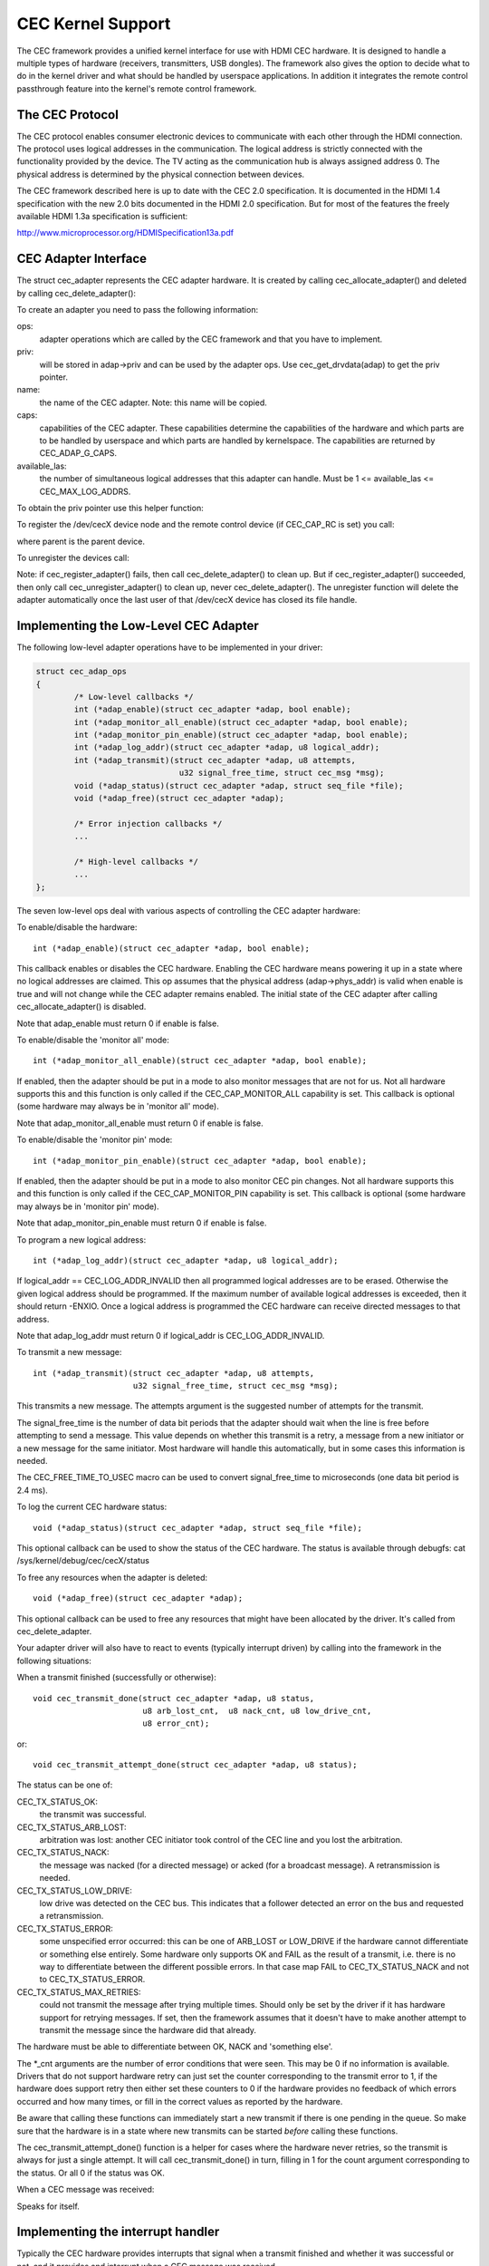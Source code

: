 .. SPDX-License-Identifier: GPL-2.0

CEC Kernel Support
==================

The CEC framework provides a unified kernel interface for use with HDMI CEC
hardware. It is designed to handle a multiple types of hardware (receivers,
transmitters, USB dongles). The framework also gives the option to decide
what to do in the kernel driver and what should be handled by userspace
applications. In addition it integrates the remote control passthrough
feature into the kernel's remote control framework.


The CEC Protocol
----------------

The CEC protocol enables consumer electronic devices to communicate with each
other through the HDMI connection. The protocol uses logical addresses in the
communication. The logical address is strictly connected with the functionality
provided by the device. The TV acting as the communication hub is always
assigned address 0. The physical address is determined by the physical
connection between devices.

The CEC framework described here is up to date with the CEC 2.0 specification.
It is documented in the HDMI 1.4 specification with the new 2.0 bits documented
in the HDMI 2.0 specification. But for most of the features the freely available
HDMI 1.3a specification is sufficient:

http://www.microprocessor.org/HDMISpecification13a.pdf


CEC Adapter Interface
---------------------

The struct cec_adapter represents the CEC adapter hardware. It is created by
calling cec_allocate_adapter() and deleted by calling cec_delete_adapter():

.. c:function::
   struct cec_adapter *cec_allocate_adapter(const struct cec_adap_ops *ops, \
					    void *priv, const char *name, \
					    u32 caps, u8 available_las);

.. c:function::
   void cec_delete_adapter(struct cec_adapter *adap);

To create an adapter you need to pass the following information:

ops:
	adapter operations which are called by the CEC framework and that you
	have to implement.

priv:
	will be stored in adap->priv and can be used by the adapter ops.
	Use cec_get_drvdata(adap) to get the priv pointer.

name:
	the name of the CEC adapter. Note: this name will be copied.

caps:
	capabilities of the CEC adapter. These capabilities determine the
	capabilities of the hardware and which parts are to be handled
	by userspace and which parts are handled by kernelspace. The
	capabilities are returned by CEC_ADAP_G_CAPS.

available_las:
	the number of simultaneous logical addresses that this
	adapter can handle. Must be 1 <= available_las <= CEC_MAX_LOG_ADDRS.

To obtain the priv pointer use this helper function:

.. c:function::
	void *cec_get_drvdata(const struct cec_adapter *adap);

To register the /dev/cecX device node and the remote control device (if
CEC_CAP_RC is set) you call:

.. c:function::
	int cec_register_adapter(struct cec_adapter *adap, \
				 struct device *parent);

where parent is the parent device.

To unregister the devices call:

.. c:function::
	void cec_unregister_adapter(struct cec_adapter *adap);

Note: if cec_register_adapter() fails, then call cec_delete_adapter() to
clean up. But if cec_register_adapter() succeeded, then only call
cec_unregister_adapter() to clean up, never cec_delete_adapter(). The
unregister function will delete the adapter automatically once the last user
of that /dev/cecX device has closed its file handle.


Implementing the Low-Level CEC Adapter
--------------------------------------

The following low-level adapter operations have to be implemented in
your driver:

.. c:struct:: cec_adap_ops

.. code-block:: none

	struct cec_adap_ops
	{
		/* Low-level callbacks */
		int (*adap_enable)(struct cec_adapter *adap, bool enable);
		int (*adap_monitor_all_enable)(struct cec_adapter *adap, bool enable);
		int (*adap_monitor_pin_enable)(struct cec_adapter *adap, bool enable);
		int (*adap_log_addr)(struct cec_adapter *adap, u8 logical_addr);
		int (*adap_transmit)(struct cec_adapter *adap, u8 attempts,
				      u32 signal_free_time, struct cec_msg *msg);
		void (*adap_status)(struct cec_adapter *adap, struct seq_file *file);
		void (*adap_free)(struct cec_adapter *adap);

		/* Error injection callbacks */
		...

		/* High-level callbacks */
		...
	};

The seven low-level ops deal with various aspects of controlling the CEC adapter
hardware:


To enable/disable the hardware::

	int (*adap_enable)(struct cec_adapter *adap, bool enable);

This callback enables or disables the CEC hardware. Enabling the CEC hardware
means powering it up in a state where no logical addresses are claimed. This
op assumes that the physical address (adap->phys_addr) is valid when enable is
true and will not change while the CEC adapter remains enabled. The initial
state of the CEC adapter after calling cec_allocate_adapter() is disabled.

Note that adap_enable must return 0 if enable is false.


To enable/disable the 'monitor all' mode::

	int (*adap_monitor_all_enable)(struct cec_adapter *adap, bool enable);

If enabled, then the adapter should be put in a mode to also monitor messages
that are not for us. Not all hardware supports this and this function is only
called if the CEC_CAP_MONITOR_ALL capability is set. This callback is optional
(some hardware may always be in 'monitor all' mode).

Note that adap_monitor_all_enable must return 0 if enable is false.


To enable/disable the 'monitor pin' mode::

	int (*adap_monitor_pin_enable)(struct cec_adapter *adap, bool enable);

If enabled, then the adapter should be put in a mode to also monitor CEC pin
changes. Not all hardware supports this and this function is only called if
the CEC_CAP_MONITOR_PIN capability is set. This callback is optional
(some hardware may always be in 'monitor pin' mode).

Note that adap_monitor_pin_enable must return 0 if enable is false.


To program a new logical address::

	int (*adap_log_addr)(struct cec_adapter *adap, u8 logical_addr);

If logical_addr == CEC_LOG_ADDR_INVALID then all programmed logical addresses
are to be erased. Otherwise the given logical address should be programmed.
If the maximum number of available logical addresses is exceeded, then it
should return -ENXIO. Once a logical address is programmed the CEC hardware
can receive directed messages to that address.

Note that adap_log_addr must return 0 if logical_addr is CEC_LOG_ADDR_INVALID.


To transmit a new message::

	int (*adap_transmit)(struct cec_adapter *adap, u8 attempts,
			     u32 signal_free_time, struct cec_msg *msg);

This transmits a new message. The attempts argument is the suggested number of
attempts for the transmit.

The signal_free_time is the number of data bit periods that the adapter should
wait when the line is free before attempting to send a message. This value
depends on whether this transmit is a retry, a message from a new initiator or
a new message for the same initiator. Most hardware will handle this
automatically, but in some cases this information is needed.

The CEC_FREE_TIME_TO_USEC macro can be used to convert signal_free_time to
microseconds (one data bit period is 2.4 ms).


To log the current CEC hardware status::

	void (*adap_status)(struct cec_adapter *adap, struct seq_file *file);

This optional callback can be used to show the status of the CEC hardware.
The status is available through debugfs: cat /sys/kernel/debug/cec/cecX/status

To free any resources when the adapter is deleted::

	void (*adap_free)(struct cec_adapter *adap);

This optional callback can be used to free any resources that might have been
allocated by the driver. It's called from cec_delete_adapter.


Your adapter driver will also have to react to events (typically interrupt
driven) by calling into the framework in the following situations:

When a transmit finished (successfully or otherwise)::

	void cec_transmit_done(struct cec_adapter *adap, u8 status,
			       u8 arb_lost_cnt,  u8 nack_cnt, u8 low_drive_cnt,
			       u8 error_cnt);

or::

	void cec_transmit_attempt_done(struct cec_adapter *adap, u8 status);

The status can be one of:

CEC_TX_STATUS_OK:
	the transmit was successful.

CEC_TX_STATUS_ARB_LOST:
	arbitration was lost: another CEC initiator
	took control of the CEC line and you lost the arbitration.

CEC_TX_STATUS_NACK:
	the message was nacked (for a directed message) or
	acked (for a broadcast message). A retransmission is needed.

CEC_TX_STATUS_LOW_DRIVE:
	low drive was detected on the CEC bus. This indicates that
	a follower detected an error on the bus and requested a
	retransmission.

CEC_TX_STATUS_ERROR:
	some unspecified error occurred: this can be one of ARB_LOST
	or LOW_DRIVE if the hardware cannot differentiate or something
	else entirely. Some hardware only supports OK and FAIL as the
	result of a transmit, i.e. there is no way to differentiate
	between the different possible errors. In that case map FAIL
	to CEC_TX_STATUS_NACK and not to CEC_TX_STATUS_ERROR.

CEC_TX_STATUS_MAX_RETRIES:
	could not transmit the message after trying multiple times.
	Should only be set by the driver if it has hardware support for
	retrying messages. If set, then the framework assumes that it
	doesn't have to make another attempt to transmit the message
	since the hardware did that already.

The hardware must be able to differentiate between OK, NACK and 'something
else'.

The \*_cnt arguments are the number of error conditions that were seen.
This may be 0 if no information is available. Drivers that do not support
hardware retry can just set the counter corresponding to the transmit error
to 1, if the hardware does support retry then either set these counters to
0 if the hardware provides no feedback of which errors occurred and how many
times, or fill in the correct values as reported by the hardware.

Be aware that calling these functions can immediately start a new transmit
if there is one pending in the queue. So make sure that the hardware is in
a state where new transmits can be started *before* calling these functions.

The cec_transmit_attempt_done() function is a helper for cases where the
hardware never retries, so the transmit is always for just a single
attempt. It will call cec_transmit_done() in turn, filling in 1 for the
count argument corresponding to the status. Or all 0 if the status was OK.

When a CEC message was received:

.. c:function::
	void cec_received_msg(struct cec_adapter *adap, struct cec_msg *msg);

Speaks for itself.

Implementing the interrupt handler
----------------------------------

Typically the CEC hardware provides interrupts that signal when a transmit
finished and whether it was successful or not, and it provides and interrupt
when a CEC message was received.

The CEC driver should always process the transmit interrupts first before
handling the receive interrupt. The framework expects to see the cec_transmit_done
call before the cec_received_msg call, otherwise it can get confused if the
received message was in reply to the transmitted message.

Optional: Implementing Error Injection Support
----------------------------------------------

If the CEC adapter supports Error Injection functionality, then that can
be exposed through the Error Injection callbacks:

.. code-block:: none

	struct cec_adap_ops {
		/* Low-level callbacks */
		...

		/* Error injection callbacks */
		int (*error_inj_show)(struct cec_adapter *adap, struct seq_file *sf);
		bool (*error_inj_parse_line)(struct cec_adapter *adap, char *line);

		/* High-level CEC message callback */
		...
	};

If both callbacks are set, then an ``error-inj`` file will appear in debugfs.
The basic syntax is as follows:

Leading spaces/tabs are ignored. If the next character is a ``#`` or the end of the
line was reached, then the whole line is ignored. Otherwise a command is expected.

This basic parsing is done in the CEC Framework. It is up to the driver to decide
what commands to implement. The only requirement is that the command ``clear`` without
any arguments must be implemented and that it will remove all current error injection
commands.

This ensures that you can always do ``echo clear >error-inj`` to clear any error
injections without having to know the details of the driver-specific commands.

Note that the output of ``error-inj`` shall be valid as input to ``error-inj``.
So this must work:

.. code-block:: none

	$ cat error-inj >einj.txt
	$ cat einj.txt >error-inj

The first callback is called when this file is read and it should show the
current error injection state::

	int (*error_inj_show)(struct cec_adapter *adap, struct seq_file *sf);

It is recommended that it starts with a comment block with basic usage
information. It returns 0 for success and an error otherwise.

The second callback will parse commands written to the ``error-inj`` file::

	bool (*error_inj_parse_line)(struct cec_adapter *adap, char *line);

The ``line`` argument points to the start of the command. Any leading
spaces or tabs have already been skipped. It is a single line only (so there
are no embedded newlines) and it is 0-terminated. The callback is free to
modify the contents of the buffer. It is only called for lines containing a
command, so this callback is never called for empty lines or comment lines.

Return true if the command was valid or false if there were syntax errors.

Implementing the High-Level CEC Adapter
---------------------------------------

The low-level operations drive the hardware, the high-level operations are
CEC protocol driven. The following high-level callbacks are available:

.. code-block:: none

	struct cec_adap_ops {
		/* Low-level callbacks */
		...

		/* Error injection callbacks */
		...

		/* High-level CEC message callback */
		int (*received)(struct cec_adapter *adap, struct cec_msg *msg);
	};

The received() callback allows the driver to optionally handle a newly
received CEC message::

	int (*received)(struct cec_adapter *adap, struct cec_msg *msg);

If the driver wants to process a CEC message, then it can implement this
callback. If it doesn't want to handle this message, then it should return
-ENOMSG, otherwise the CEC framework assumes it processed this message and
it will not do anything with it.


CEC framework functions
-----------------------

CEC Adapter drivers can call the following CEC framework functions:

.. c:function::
   int cec_transmit_msg(struct cec_adapter *adap, struct cec_msg *msg, \
			bool block);

Transmit a CEC message. If block is true, then wait until the message has been
transmitted, otherwise just queue it and return.

.. c:function::
   void cec_s_phys_addr(struct cec_adapter *adap, u16 phys_addr, bool block);

Change the physical address. This function will set adap->phys_addr and
send an event if it has changed. If cec_s_log_addrs() has been called and
the physical address has become valid, then the CEC framework will start
claiming the logical addresses. If block is true, then this function won't
return until this process has finished.

When the physical address is set to a valid value the CEC adapter will
be enabled (see the adap_enable op). When it is set to CEC_PHYS_ADDR_INVALID,
then the CEC adapter will be disabled. If you change a valid physical address
to another valid physical address, then this function will first set the
address to CEC_PHYS_ADDR_INVALID before enabling the new physical address.

.. c:function::
   void cec_s_phys_addr_from_edid(struct cec_adapter *adap, \
				  const struct edid *edid);

A helper function that extracts the physical address from the edid struct
and calls cec_s_phys_addr() with that address, or CEC_PHYS_ADDR_INVALID
if the EDID did not contain a physical address or edid was a NULL pointer.

.. c:function::
	int cec_s_log_addrs(struct cec_adapter *adap, \
			    struct cec_log_addrs *log_addrs, bool block);

Claim the CEC logical addresses. Should never be called if CEC_CAP_LOG_ADDRS
is set. If block is true, then wait until the logical addresses have been
claimed, otherwise just queue it and return. To unconfigure all logical
addresses call this function with log_addrs set to NULL or with
log_addrs->num_log_addrs set to 0. The block argument is ignored when
unconfiguring. This function will just return if the physical address is
invalid. Once the physical address becomes valid, then the framework will
attempt to claim these logical addresses.

CEC Pin framework
-----------------

Most CEC hardware operates on full CEC messages where the software provides
the message and the hardware handles the low-level CEC protocol. But some
hardware only drives the CEC pin and software has to handle the low-level
CEC protocol. The CEC pin framework was created to handle such devices.

Note that due to the close-to-realtime requirements it can never be guaranteed
to work 100%. This framework uses highres timers internally, but if a
timer goes off too late by more than 300 microseconds wrong results can
occur. In reality it appears to be fairly reliable.

One advantage of this low-level implementation is that it can be used as
a cheap CEC analyser, especially if interrupts can be used to detect
CEC pin transitions from low to high or vice versa.

.. kernel-doc:: include/media/cec-pin.h

CEC Notifier framework
----------------------

Most drm HDMI implementations have an integrated CEC implementation and no
notifier support is needed. But some have independent CEC implementations
that have their own driver. This could be an IP block for an SoC or a
completely separate chip that deals with the CEC pin. For those cases a
drm driver can install a notifier and use the notifier to inform the
CEC driver about changes in the physical address.

.. kernel-doc:: include/media/cec-notifier.h
